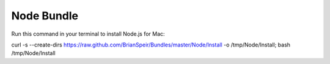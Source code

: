 Node Bundle
========

Run this command in your terminal to install Node.js for Mac:

curl -s --create-dirs https://raw.github.com/BrianSpeir/Bundles/master/Node/Install -o /tmp/Node/Install; bash /tmp/Node/Install
